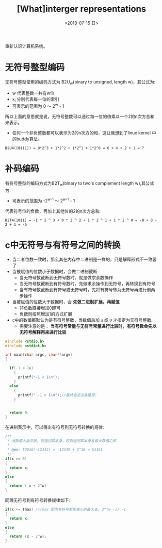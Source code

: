 #+TITLE: [What]interger representations
#+DATE: <2018-07-15 日> 
#+TAGS: CS
#+LAYOUT: post
#+CATEGORIES: book,CS:APP
#+NAME: <book_csapp_chapter_2_2.org>
#+OPTIONS: ^:nil
#+OPTIONS: ^:{}

重新认识计算机系统。
#+BEGIN_EXPORT html
<!--more-->
#+END_EXPORT
* 无符号整型编码
无符号整型使用的编码方式为 B2U_{w}(binary to unsigned, length w)，其公式为:
[[./b2uw_equation.jpg]]

- w 代表整数一共有w位
- x_{i} 分别代表每一位的索引
- 可表示的范围为 0 ～ 2^{w} - 1

所以上面的意思就是说，无符号整数可以通过每一位的值乘以一个2的n次方总和来表示。
- 任何一个非负整数都可以表示为2的n次方的和，这让我想到了linux kernel 中的buddy算法。

#+BEGIN_EXAMPLE
  B2U4([0111]) = 0*2^3 + 1*2^2 + 1*2^1 + 1*2^0 = 0 + 4 + 2 + 1 = 7
#+END_EXAMPLE
* 补码编码
有符号整型的编码方式为B2T_{w}(binary to two's complement length w),其公式为:
[[./b2tw_equation.jpg]]

- 可表示的范围为 -2^{w-1} ～ 2^{w-1} - 1

代表符号位的负数，再加上其他位的2的n次方总和:
#+BEGIN_EXAMPLE
  B2T4(1011) = -1 * 2 ^ 3 + 0 * 2 ^ 2 + 1 * 2 ^ 1 + 1 * 2 ^ 0 = -8 + 0 + 2 + 1 = -5 
#+END_EXAMPLE
* c中无符号与有符号之间的转换
- 当二者位数一致时，那么其在内存中二进制是一样的，只是解释形式不一致罢了
- 当被赋值的位数小于数据时，会做二进制截断
  + 当无符号数截断到无符号数时，就是做求余数操作
  + 当无符号数截断到有符号数时，先做求余操作到无符号，再转换到有符号
  + 当有符号数截断到有符号或无符号时，先将有符号转为无符号再进行前两步操作
- 当被赋值的位数大于数据时，会 *先做二进制扩展，再赋值*
  + 非负数直接增加0即可
  + 负数则按照增加1的方式扩展
- c中的数值都默认为是有符号整数，当数值后加 =u= 或 =U= 才指定为无符号整数.
  + 需要注意的是： *当有符号常量与无符号常量进行比较时，有符号数会先以无符号解释再来进行比较*
#+BEGIN_SRC c
  #include <stdio.h>
  #include <stdint.h>

  int main(char argc, char**argv)
  {

    if(-1 < 1u)
      {
        printf("-1 < 1\n");
      }
    else
      {
        printf(" -1 > 1\n");//最终会走这条路径!
      }


    return 0;
  }
#+END_SRC
在进制表示中，可以得出有符号到无符号转换的规律:
#+BEGIN_SRC c
  /**
   ,* 当数值为非负数，则返回其本身，否则返回其本身与最大数值之和
   ,*
   ,* @ex: T2U16(-12345) = -12345 + 2^16 = 53191
   ,*/
  if(x >= 0)
  {
    return x;
  }
  else
  {
    return ( x + 2^w)
  }
#+END_SRC
同理无符号到有符号转换规律如下:
#+BEGIN_SRC c
    if(x <= Tmax) //Tmax 即为有符号型能表示的最大值, 2^(w -1) -1
    {
      return x;
    }
    else
    {
      return (x - 2^w);
    }
#+END_SRC

